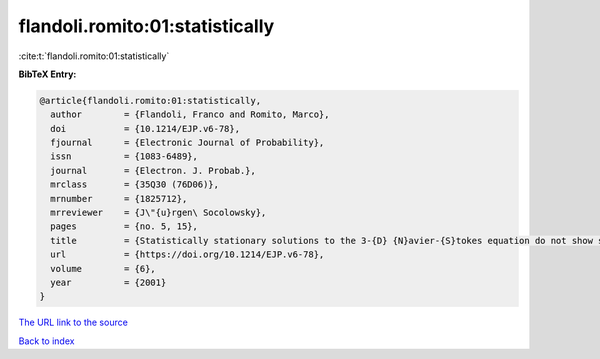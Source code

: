 flandoli.romito:01:statistically
================================

:cite:t:`flandoli.romito:01:statistically`

**BibTeX Entry:**

.. code-block:: bibtex

   @article{flandoli.romito:01:statistically,
     author        = {Flandoli, Franco and Romito, Marco},
     doi           = {10.1214/EJP.v6-78},
     fjournal      = {Electronic Journal of Probability},
     issn          = {1083-6489},
     journal       = {Electron. J. Probab.},
     mrclass       = {35Q30 (76D06)},
     mrnumber      = {1825712},
     mrreviewer    = {J\"{u}rgen\ Socolowsky},
     pages         = {no. 5, 15},
     title         = {Statistically stationary solutions to the 3-{D} {N}avier-{S}tokes equation do not show singularities},
     url           = {https://doi.org/10.1214/EJP.v6-78},
     volume        = {6},
     year          = {2001}
   }

`The URL link to the source <https://doi.org/10.1214/EJP.v6-78>`__


`Back to index <../By-Cite-Keys.html>`__
